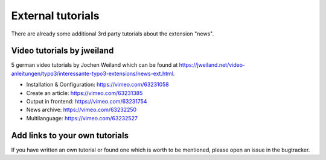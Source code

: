 .. _tutorialsExternal:

==================
External tutorials
==================

There are already some additional 3rd party tutorials about the extension "news".

Video tutorials by jweiland
^^^^^^^^^^^^^^^^^^^^^^^^^^^

5 german video tutorials by Jochen Weiland which can be found at https://jweiland.net/video-anleitungen/typo3/interessante-typo3-extensions/news-ext.html.

- Installation & Configuration: https://vimeo.com/63231058
- Create an article: https://vimeo.com/63231385
- Output in frontend: https://vimeo.com/63231754
- News archive: https://vimeo.com/63232250
- Multilanguage: https://vimeo.com/63232527


Add links to your own tutorials
^^^^^^^^^^^^^^^^^^^^^^^^^^^^^^^

If you have written an own tutorial or found one which is worth to be mentioned,
please open an issue in the bugtracker.
